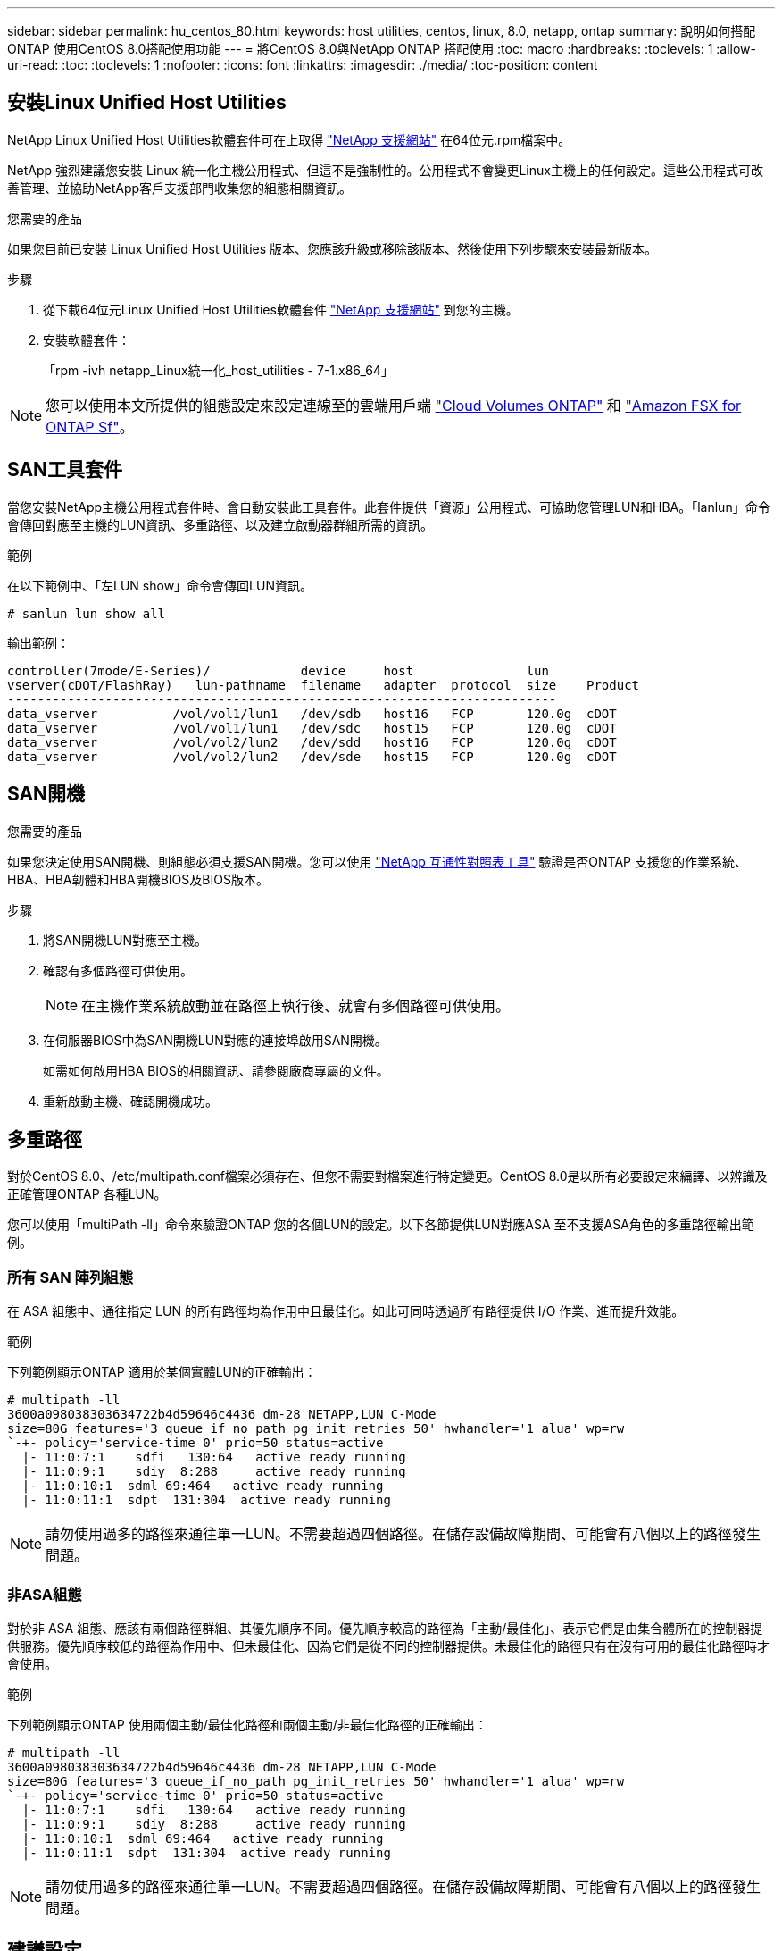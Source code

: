 ---
sidebar: sidebar 
permalink: hu_centos_80.html 
keywords: host utilities, centos, linux, 8.0, netapp, ontap 
summary: 說明如何搭配ONTAP 使用CentOS 8.0搭配使用功能 
---
= 將CentOS 8.0與NetApp ONTAP 搭配使用
:toc: macro
:hardbreaks:
:toclevels: 1
:allow-uri-read: 
:toc: 
:toclevels: 1
:nofooter: 
:icons: font
:linkattrs: 
:imagesdir: ./media/
:toc-position: content




== 安裝Linux Unified Host Utilities

NetApp Linux Unified Host Utilities軟體套件可在上取得 link:https://mysupport.netapp.com/site/products/all/details/hostutilities/downloads-tab["NetApp 支援網站"^] 在64位元.rpm檔案中。

NetApp 強烈建議您安裝 Linux 統一化主機公用程式、但這不是強制性的。公用程式不會變更Linux主機上的任何設定。這些公用程式可改善管理、並協助NetApp客戶支援部門收集您的組態相關資訊。

.您需要的產品
如果您目前已安裝 Linux Unified Host Utilities 版本、您應該升級或移除該版本、然後使用下列步驟來安裝最新版本。

.步驟
. 從下載64位元Linux Unified Host Utilities軟體套件 https://mysupport.netapp.com/site/products/all/details/hostutilities/downloads-tab["NetApp 支援網站"^] 到您的主機。
. 安裝軟體套件：
+
「rpm -ivh netapp_Linux統一化_host_utilities - 7-1.x86_64」




NOTE: 您可以使用本文所提供的組態設定來設定連線至的雲端用戶端 link:https://docs.netapp.com/us-en/cloud-manager-cloud-volumes-ontap/index.html["Cloud Volumes ONTAP"^] 和 link:https://docs.netapp.com/us-en/cloud-manager-fsx-ontap/index.html["Amazon FSX for ONTAP Sf"^]。



== SAN工具套件

當您安裝NetApp主機公用程式套件時、會自動安裝此工具套件。此套件提供「資源」公用程式、可協助您管理LUN和HBA。「lanlun」命令會傳回對應至主機的LUN資訊、多重路徑、以及建立啟動器群組所需的資訊。

.範例
在以下範例中、「左LUN show」命令會傳回LUN資訊。

[listing]
----
# sanlun lun show all
----
輸出範例：

[listing]
----
controller(7mode/E-Series)/            device     host               lun
vserver(cDOT/FlashRay)   lun-pathname  filename   adapter  protocol  size    Product
-------------------------------------------------------------------------
data_vserver          /vol/vol1/lun1   /dev/sdb   host16   FCP       120.0g  cDOT
data_vserver          /vol/vol1/lun1   /dev/sdc   host15   FCP       120.0g  cDOT
data_vserver          /vol/vol2/lun2   /dev/sdd   host16   FCP       120.0g  cDOT
data_vserver          /vol/vol2/lun2   /dev/sde   host15   FCP       120.0g  cDOT
----


== SAN開機

.您需要的產品
如果您決定使用SAN開機、則組態必須支援SAN開機。您可以使用 link:https://mysupport.netapp.com/matrix/imt.jsp?components=91241;&solution=236&isHWU&src=IMT["NetApp 互通性對照表工具"^] 驗證是否ONTAP 支援您的作業系統、HBA、HBA韌體和HBA開機BIOS及BIOS版本。

.步驟
. 將SAN開機LUN對應至主機。
. 確認有多個路徑可供使用。
+

NOTE: 在主機作業系統啟動並在路徑上執行後、就會有多個路徑可供使用。

. 在伺服器BIOS中為SAN開機LUN對應的連接埠啟用SAN開機。
+
如需如何啟用HBA BIOS的相關資訊、請參閱廠商專屬的文件。

. 重新啟動主機、確認開機成功。




== 多重路徑

對於CentOS 8.0、/etc/multipath.conf檔案必須存在、但您不需要對檔案進行特定變更。CentOS 8.0是以所有必要設定來編譯、以辨識及正確管理ONTAP 各種LUN。

您可以使用「multiPath -ll」命令來驗證ONTAP 您的各個LUN的設定。以下各節提供LUN對應ASA 至不支援ASA角色的多重路徑輸出範例。



=== 所有 SAN 陣列組態

在 ASA 組態中、通往指定 LUN 的所有路徑均為作用中且最佳化。如此可同時透過所有路徑提供 I/O 作業、進而提升效能。

.範例
下列範例顯示ONTAP 適用於某個實體LUN的正確輸出：

[listing]
----
# multipath -ll
3600a098038303634722b4d59646c4436 dm-28 NETAPP,LUN C-Mode
size=80G features='3 queue_if_no_path pg_init_retries 50' hwhandler='1 alua' wp=rw
`-+- policy='service-time 0' prio=50 status=active
  |- 11:0:7:1    sdfi   130:64   active ready running
  |- 11:0:9:1    sdiy  8:288     active ready running
  |- 11:0:10:1  sdml 69:464   active ready running
  |- 11:0:11:1  sdpt  131:304  active ready running
----

NOTE: 請勿使用過多的路徑來通往單一LUN。不需要超過四個路徑。在儲存設備故障期間、可能會有八個以上的路徑發生問題。



=== 非ASA組態

對於非 ASA 組態、應該有兩個路徑群組、其優先順序不同。優先順序較高的路徑為「主動/最佳化」、表示它們是由集合體所在的控制器提供服務。優先順序較低的路徑為作用中、但未最佳化、因為它們是從不同的控制器提供。未最佳化的路徑只有在沒有可用的最佳化路徑時才會使用。

.範例
下列範例顯示ONTAP 使用兩個主動/最佳化路徑和兩個主動/非最佳化路徑的正確輸出：

[listing]
----
# multipath -ll
3600a098038303634722b4d59646c4436 dm-28 NETAPP,LUN C-Mode
size=80G features='3 queue_if_no_path pg_init_retries 50' hwhandler='1 alua' wp=rw
`-+- policy='service-time 0' prio=50 status=active
  |- 11:0:7:1    sdfi   130:64   active ready running
  |- 11:0:9:1    sdiy  8:288     active ready running
  |- 11:0:10:1  sdml 69:464   active ready running
  |- 11:0:11:1  sdpt  131:304  active ready running
----

NOTE: 請勿使用過多的路徑來通往單一LUN。不需要超過四個路徑。在儲存設備故障期間、可能會有八個以上的路徑發生問題。



== 建議設定

CentOS 8.0 作業系統會編譯為識別 ONTAP LUN 、並自動為 ASA 和非 ASA 組態正確設定所有組態參數。
。 `multipath.conf` 檔案必須存在、多重路徑常駐程式才能啟動、但您可以使用下列命令來建立空的零位元組檔案：

`touch /etc/multipath.conf`

第一次建立此檔案時、您可能需要啟用和啟動多重路徑服務：

[listing]
----
# systemctl enable multipathd
# systemctl start multipathd
----
* 無需直接在中新增任何內容 `multipath.conf` 檔案、除非您有不想由多重路徑管理的裝置、或是現有的設定會覆寫預設值。
* 若要排除不想要的裝置、請將下列語法新增至 `multipath.conf` 檔案。
+
[listing]
----
blacklist {
        wwid <DevId>
        devnode "^(ram|raw|loop|fd|md|dm-|sr|scd|st)[0-9]*"
        devnode "^hd[a-z]"
        devnode "^cciss.*"
}
----
+
更換 `<DevId>` 使用 `WWID` 要排除的裝置字串。



.範例
在此範例中、 `sda` 是我們需要新增至黑名單的本機SCSI磁碟。

.步驟
. 執行下列命令來判斷WWID：
+
[listing]
----
# /lib/udev/scsi_id -gud /dev/sda
360030057024d0730239134810c0cb833
----
. 新增 `WWID` 至中的黑名單 `/etc/multipath.conf`：
+
[listing]
----
blacklist {
     wwid   360030057024d0730239134810c0cb833
     devnode "^(ram|raw|loop|fd|md|dm-|sr|scd|st)[0-9]*"
     devnode "^hd[a-z]"
     devnode "^cciss.*"
}
----


您應該隨時檢查 `/etc/multipath.conf` 舊版設定的檔案、尤其是在預設值區段中、可能會覆寫預設設定。

下表說明了關鍵 `multipathd` 支援的參數ONTAP 和所需的值。如果某個主機連接到其他廠商的LUN、且其中任何參數都被覆寫、則需要稍後在中的節能區段加以修正 `multipath.conf` 特別適用於ONTAP 整個LUN的檔案。如果沒有這麼做、ONTAP 則可能無法如預期般運作。只有在完全瞭解影響的情況下、才應諮詢 NetApp 和 / 或作業系統廠商、以覆寫這些預設值。

[cols="2*"]
|===
| 參數 | 設定 


| DETECT（偵測）_prio | 是的 


| 開發損失_tmo | "無限遠" 


| 容錯回復 | 立即 


| fast_io_f故障_tmo | 5. 


| 功能 | "2 pg_init_retries 50" 


| Flip_on_last刪除 | "是" 


| 硬體處理常式 | 「0」 


| no_path_retry | 佇列 


| path_checker_ | "周" 


| path_grouping_policy | "群組by_prio" 


| path_selector | "服務時間0" 


| Polling_時間 間隔 | 5. 


| 優先 | 「NetApp」ONTAP 


| 產品 | LUN.* 


| Retain附加的硬體處理常式 | 是的 


| RR_weight | "統一" 


| 使用者易記名稱 | 否 


| 廠商 | NetApp 
|===
.範例
下列範例說明如何修正被覆寫的預設值。在這種情況下、「multiPath.conf」檔案會定義「path_checker'」和「no_path_retry」的值、這些值與ONTAP 不兼容的現象是什麼。如果因為主機仍連接其他SAN陣列而無法移除、則可針對ONTAP 具有裝置例項的LUN、特別修正這些參數。

[listing]
----
defaults {
   path_checker      readsector0
   no_path_retry      fail
}

devices {
   device {
      vendor         "NETAPP  "
      product         "LUN.*"
      no_path_retry     queue
      path_checker      tur
   }
}
----


=== KVM 設定

您也可以使用建議的設定來設定核心型虛擬機器（KVM）。由於LUN已對應至Hypervisor、因此無需變更KVM設定。



== 已知問題與限制

如需CentOS（Red Hat相容核心）已知問題、請參閱 link:hu_rhel_80.html#known-problems-and-limitations["已知問題"] 適用於Red Hat Enterprise Linux（RHEL）8.0。



== 版本資訊



=== ASM鏡射

自動儲存管理（ ASM ）鏡射可能需要變更 Linux 多重路徑設定、以允許 ASM 識別問題並切換至替代故障群組。大部分關於「不完整」的ASM組態ONTAP 都使用外部備援、這表示資料保護是由外部陣列提供、而ASM不會鏡射資料。某些站台使用具有一般備援的ASM來提供雙向鏡像、通常是跨不同站台。請參閱 link:https://www.netapp.com/us/media/tr-3633.pdf["Oracle資料庫ONTAP"^] 以取得更多資訊。
